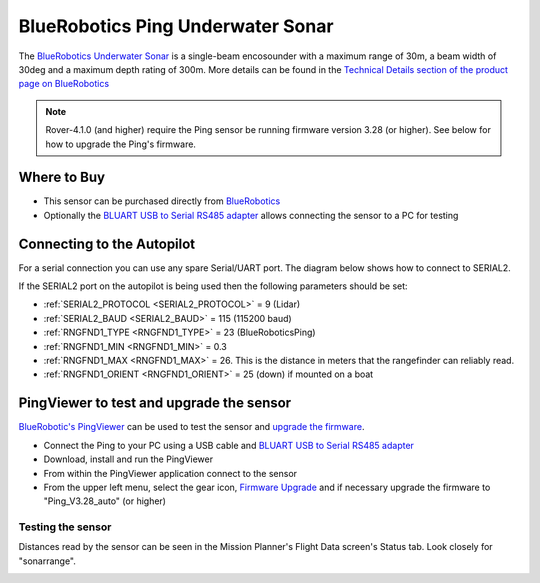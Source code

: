 .. _common-bluerobotics-ping:

==================================
BlueRobotics Ping Underwater Sonar
==================================

The `BlueRobotics Underwater Sonar <https://bluerobotics.com/store/sensors-sonars-cameras/sonar/ping-sonar-r2-rp/>`__ is a single-beam encosounder with a maximum range of 30m, a beam width of 30deg and a maximum depth rating of 300m.  More details can be found in the `Technical Details section of the product page on BlueRobotics <https://bluerobotics.com/store/sensors-sonars-cameras/sonar/ping-sonar-r2-rp/>`__

.. note::

   Rover-4.1.0 (and higher) require the Ping sensor be running firmware version 3.28 (or higher).  See below for how to upgrade the Ping's firmware.

Where to Buy
------------

- This sensor can be purchased directly from `BlueRobotics <https://bluerobotics.com/store/sensors-sonars-cameras/sonar/ping-sonar-r2-rp/>`__
- Optionally the `BLUART USB to Serial RS485 adapter <https://bluerobotics.com/store/comm-control-power/tether-interface/bluart-r1-rp/>`__ allows connecting the sensor to a PC for testing

Connecting to the Autopilot
---------------------------

For a serial connection you can use any spare Serial/UART port.  The diagram below shows how to connect to SERIAL2.

.. image:: ../../../images/bluerobotics-ping-pixhawk.jpg
    :width: 450px

If the SERIAL2 port on the autopilot is being used then the following parameters should be set:

-  :ref:`SERIAL2_PROTOCOL <SERIAL2_PROTOCOL>` = 9 (Lidar)
-  :ref:`SERIAL2_BAUD <SERIAL2_BAUD>` = 115 (115200 baud)
-  :ref:`RNGFND1_TYPE <RNGFND1_TYPE>` = 23 (BlueRoboticsPing)
-  :ref:`RNGFND1_MIN <RNGFND1_MIN>` = 0.3
-  :ref:`RNGFND1_MAX <RNGFND1_MAX>` = 26.  This is the distance in meters that the rangefinder can reliably read.
-  :ref:`RNGFND1_ORIENT <RNGFND1_ORIENT>` = 25 (down) if mounted on a boat

PingViewer to test and upgrade the sensor
-----------------------------------------

`BlueRobotic's PingViewer <https://docs.bluerobotics.com/ping-viewer/>`__ can be used to test the sensor and `upgrade the firmware <https://docs.bluerobotics.com/ping-viewer/firmware-update/>`__.

- Connect the Ping to your PC using a USB cable and `BLUART USB to Serial RS485 adapter <https://bluerobotics.com/store/comm-control-power/tether-interface/bluart-r1-rp/>`__
- Download, install and run the PingViewer
- From within the PingViewer application connect to the sensor
- From the upper left menu, select the gear icon, `Firmware Upgrade <https://docs.bluerobotics.com/ping-viewer/firmware-update/>`__ and if necessary upgrade the firmware to "Ping_V3.28_auto" (or higher)

.. image:: ../../../images/bluerobotics-ping-firmwareupgrade.png
    :target: ../_images/bluerobotics-ping-firmwareupgrade.png
    :width: 450px

Testing the sensor
==================

Distances read by the sensor can be seen in the Mission Planner's Flight
Data screen's Status tab. Look closely for "sonarrange".

.. image:: ../../../images/mp_rangefinder_lidarlite_testing.jpg
    :target: ../_images/mp_rangefinder_lidarlite_testing.jpg
    :width: 450px
